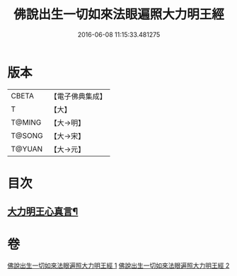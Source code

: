 #+TITLE: 佛說出生一切如來法眼遍照大力明王經 
#+DATE: 2016-06-08 11:15:33.481275

* 版本
 |     CBETA|【電子佛典集成】|
 |         T|【大】     |
 |    T@MING|【大→明】   |
 |    T@SONG|【大→宋】   |
 |    T@YUAN|【大→元】   |

* 目次
** [[file:KR6j0471_002.txt::002-0213b29][大力明王心真言¶]]

* 卷
[[file:KR6j0471_001.txt][佛說出生一切如來法眼遍照大力明王經 1]]
[[file:KR6j0471_002.txt][佛說出生一切如來法眼遍照大力明王經 2]]

